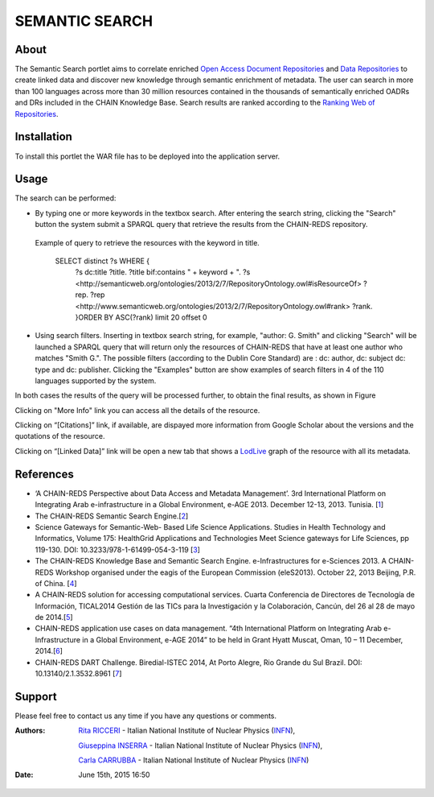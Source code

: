 ***************
SEMANTIC SEARCH
***************

============
About
============


 

.. line-block:: The Semantic Search portlet aims to correlate enriched `Open Access Document Repositories <http://www.chain-project.eu/knowledge-base?p_p_id=ChainMap_WAR_ChainMap&p_p_lifecycle=0&p_p_state=normal&p_p_mode=view&p_p_col_id=column-1&p_p_col_count=1&tabs1=OADR%20Map>`_ and `Data Repositories <http://www.chain-project.eu/knowledge-base p_p_id=ChainMap_WAR_ChainMap&p_p_lifecycle=0&p_p_state=normal&p_p_mode=view&p_p_col_id=column-1&p_p_col_count=1&tabs1=DR%20Map>`_ to create linked data and discover new knowledge through semantic enrichment of metadata. The user can search in more than 100 languages across more than 30 million resources contained in the thousands of semantically enriched  OADRs and DRs included in the CHAIN Knowledge Base. Search results are ranked according to the `Ranking Web of Repositories <http://repositories.webometrics.info/>`_. 

============
Installation
============
To install this portlet the WAR file has to be deployed into the application server.


============
Usage
============
The search can be performed:

- .. line-block:: By typing one or more keywords in the textbox search. After entering the search string, clicking the "Search" button the system submit a SPARQL query that retrieve the results from the CHAIN-REDS repository.
 
 Example of query to retrieve the resources with the keyword in title.    
    
     SELECT distinct ?s  WHERE {
                                ?s dc:title ?title.
                                ?title bif:contains " + keyword + ".
                                ?s <http://semanticweb.org/ontologies/2013/2/7/RepositoryOntology.owl#isResourceOf> ?rep.
                                ?rep <http://www.semanticweb.org/ontologies/2013/2/7/RepositoryOntology.owl#rank> ?rank.
                                }ORDER BY ASC(?rank) limit 20 offset 0   

  


 
.. image:: images/SS_input1.png
      :align: center


- .. line-block:: Using search filters. Inserting in textbox search string, for example, "author: G. Smith" and clicking "Search" will be launched a SPARQL query that will return only the resources of CHAIN-REDS  that have at least one author who matches "Smith G.". The possible filters (according to the Dublin Core Standard) are : dc: author, dc: subject dc: type and dc: publisher. Clicking the "Examples" button are show examples of search filters in 4 of the 110 languages supported by the system.

.. image:: images/SS_Filter.png
      :align: center

In both cases the results of the query will be processed further, to obtain the final results, as shown in Figure


.. image:: images/SS_Result.png
      :align: center


Clicking on "More Info" link you can access all the details of the resource.

Clicking  on “[Citations]” link, if available, are dispayed more information from Google Scholar about the versions and the quotations of the resource.

Clicking  on “[Linked Data]” link will be open a new tab that shows a `LodLive <http://www.lodlive.it>`_ graph of the resource with all its metadata.


.. image:: images/SS_LodLive.png
      :align: center

============
References
============
-  ‘A CHAIN-REDS Perspective about Data Access and Metadata Management’. 3rd International Platform on Integrating Arab e-infrastructure in a Global Environment, e-AGE 2013. December 12-13, 2013. Tunisia. [`1 <http://www.asrenorg.net/eage2013/en/content/program>`_]


- The CHAIN-REDS Semantic Search Engine.[`2 <http://www.ubuntunet.net/sites/default/files/barberar.pdf>`_] 


- Science Gateways for Semantic-Web- Based Life Science Applications. Studies in Health Technology and Informatics, Volume 175: HealthGrid Applications and Technologies Meet Science gateways for Life Sciences, pp 119-130. DOI: 10.3233/978-1-61499-054-3-119 [`3 <http://ebooks.iospress.nl/volumearticle/21423>`_]


- The CHAIN-REDS Knowledge Base and Semantic Search Engine. e-Infrastructures for e-Sciences 2013. A CHAIN-REDS Workshop organised under the eagis of the European Commission (eleS2013). October 22, 2013 Beijing, P.R. of China. [`4 <http://pos.sissa.it/archive/conferences/199/016/eIeS2013_016.pdf>`_]


- A CHAIN-REDS solution for accessing computational services. Cuarta Conferencia de Directores de Tecnología de Información, TICAL2014 Gestión de las TICs para la Investigación y la Colaboración, Cancún, del 26 al 28 de mayo de 2014.[`5 <http://tical2014.redclara.net/doc/TICAL2014_ACTAS.pdf>`_] 


- CHAIN-REDS application use cases on data management. “4th International Platform on Integrating Arab e-Infrastructure in a Global Environment, e-AGE 2014” to be held in Grant Hyatt Muscat, Oman, 10 – 11 December, 2014.[`6 <http://asrenorg.net/eage2014/sites/default/files/files/e-AGE%202014%20Proceedings.pdf>`_]


- CHAIN-REDS DART Challenge. Biredial-ISTEC 2014, At Porto Alegre, Rio Grande du Sul Brazil.  DOI: 10.13140/2.1.3532.8961 [`7 <http://www.researchgate.net/publication/267638728_CHAIN-REDS_DART_Challenge?channel=doi&linkId=545698460cf2bccc490f2aa3&showFulltext=true>`_]



============
Support
============
Please feel free to contact us any time if you have any questions or comments.

.. _INFN: http://www.ct.infn.it/

:Authors:

 `Rita RICCERI <mailto:rita.ricceri@ct.infn.it>`_ - Italian National Institute of Nuclear Physics (INFN_),

 `Giuseppina INSERRA <mailto:giuseppina.inserra@ct.infn.it>`_ - Italian National Institute of Nuclear Physics (INFN_), 

 `Carla CARRUBBA <mailto:carla.carrubba@ct.infn.it>`_ - Italian National Institute of Nuclear Physics (INFN_)
 

:Date: June 15th, 2015 16:50

